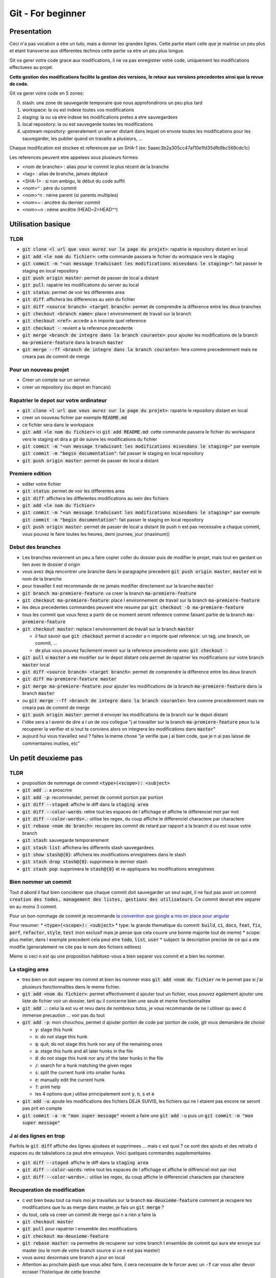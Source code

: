 Git - For beginner
##################

Presentation
************

Ceci n'a pas vocation a etre un tuto, mais a donner les grandes lignes. Cette partie etant celle que je maitrise un peu plus et etant transverse aux differentes technos cette partie va etre un peu plus longue.

Git va gerer votre code grace aux modifications, il ne va pas enregistrer votre code, uniquement les modifications effectuees au projet.

**Cette gestion des modifications facilite la gestion des versions, le retour aux versions precedentes ainsi que la revue de code.**

Git va gerer votre code en 5 zones:

0. stash: une zone de sauvegarde temporaire que nous approfondirons un peu plus tard
1. workspace: la ou est indexe toutes vos modifications
2. staging: la ou va etre indexe les modifications pretes a etre sauvegardees
3. local repository: la ou est sauvegarde toutes les modifications
4. upstream repository: generalement un server distant dans lequel on envoie toutes les modifications pour les sauvegarder, les publier quand on travaille a plusieurs, ...

Chaque modification est stockee et referencee par un SHA-1 (ex: 5aaec3b2a305cc47af10e1fd35dfb9bc569cdc1c)

Les references peuvent etre appelees sous plusieurs formes:

- <nom de branche> : alias pour le commit le plus récent de la branche
- <tag> : alias de branche, jamais déplacé
- <SHA-1> : si non ambigu, le début du code suffit
- <nom>^ :  père du commit
- <nom>^n : nème parent (si parents multiples)
- <nom>~ : ancètre du dernier commit
- <nom>~n : nème ancêtre (HEAD~2=HEAD^^)

Utilisation basique
*******************

TLDR
====

* :code:`git clone <l url que vous aurez sur la page du projet>`: rapatrie le repository distant en local
* :code:`git add <le nom du fichier>`: cette commande passera le fichier du workspace vers le staging
* :code:`git commit -m "<un message traduisant les modifications misesdans le staging>"`: fait passer le staging en local repository
* :code:`git push origin master`: permet de passer de local a distant
* :code:`git pull`: rapatrie les modifications du server au local
* :code:`git status`: permet de voir les differentes area
* :code:`git diff`: affichera les differences au sein du fichier
* :code:`git diff <source branch> <target branch>`: permet de comprendre la difference entre les deux branches
* :code:`git checkout <branch name>`: place l environnement de travail sur la branch
* :code:`git checkout <ref>`: accede a n importe quel reference
* :code:`git checkout -`: revient a la reference precedente
* :code:`git merge <branch de integre dans la branch courante>`: pour ajouter les modifications de la branch :code:`ma-premiere-feature` dans la branch :code:`master`
* :code:`git merge --ff <branch de integre dans la branch courante>`: fera comme precedemment mais ne creara pas de commit de merge

Pour un nouveau projet
======================

* Creer un compte sur un serveur.
* creer un repository (ou depot en francais)

Rapatrier le depot sur votre ordinateur
=======================================

* :code:`git clone <l url que vous aurez sur la page du projet>`: rapatrie le repository distant en local
* creer un nouveau fichier par exemple :code:`README.md`
* ce fichier sera dans le workspace
* :code:`git add <le nom du fichier>` ici :code:`git add README.md`: cette commande passera le fichier du workspace vers le staging et dira a git de suivre les modifications du fichier
* :code:`git commit -m "<un message traduisant les modifications misesdans le staging>"` par exemple :code:`git commit -m "begin documentation"`: fait passer le staging en local repository
* :code:`git push origin master`: permet de passer de local a distant

Premiere edition
================

* editer votre fichier
* :code:`git status`: permet de voir les differentes area
* :code:`git diff`: affichera les differentes modifications au sein des fichiers
* :code:`git add <le nom du fichier>`
* :code:`git commit -m "<un message traduisant les modifications misesdans le staging>"` par exemple :code:`git commit -m "begin documentation"`: fait passer le staging en local repository
* :code:`git push origin master`: permet de passer de local a distant (le push n est pas necessaire a chaque commit, vous pouvez le faire toutes les heures, demi journee, jour (maximum))

Debut des branches
==================

* Les branches reviennent un peu a faire copier coller du dossier puis de modifier le projet, mais tout en gardant un lien avec le dossier d origin
* vous avez deja rencontrer une branche dans le paragraphe precedent :code:`git push origin master`, :code:`master` est le nom de la branche
* pour travailler il est recommande de ne jamais modifier directement sur la branche :code:`master`
* :code:`git branch ma-premiere-feature`: va creer la branch :code:`ma-premiere-feature`
* :code:`git checkout ma-premiere-feature`: place l environnement de travail sur la branch :code:`ma-premiere-feature`
* les deux precedentes commandes peuvent etre resume par :code:`git checkout -b ma-premiere-feature`
* tous les commit que vous ferez a partir de ce moment seront reference comme faisant partie de la branch :code:`ma-premiere-feature`
* :code:`git checkout master`: replace l environnement de travail sur la branch :code:`master`

  * il faut savoir que :code:`git checkout` permet d acceder a n importe quel reference: un tag, une branch, un commit, ...
  * de plus vous pouvez facilement revenir sur la reference precedente avec :code:`git checkout -`

* :code:`git pull` si :code:`master` a ete modifier sur le depot distant cela permet de rapatrier les modifications sur votre branch :code:`master` local
* :code:`git diff <source branch> <target branch>`: permet de comprendre la difference entre les deux branch
* :code:`git diff ma-premiere-feature master`
* :code:`git merge ma-premiere-feature`: pour ajouter les modifications de la branch :code:`ma-premiere-feature` dans la branch :code:`master`
* ou :code:`git merge --ff <branch de integre dans la branch courante>`: fera comme precedemment mais ne creara pas de commit de merge
* :code:`git push origin master`: permet d envoyer les modifications de la branch sur le depot distant
* l'idée sera a l avenir de dire a l un de vos collegue "j ai travailler sur la branch :code:`ma-premiere-feature` peux tu la recuperer la verifier et si tout te conviens alors on integrera les modifications dans :code:`master`"
* aujourd hui vous travaillez seul ? faites la meme chose "je verifie que j ai bien code, que je n ai pas laisse de commentaires inutiles, etc"

Un petit deuxieme pas
*********************

TLDR
====

* proposition de nommage de commit :code:`<type>(<scope>): <subject>`
* :code:`git add .`: a proscrire
* :code:`git add -p`: recommander, permet de commit portion par portion
* :code:`git diff --staged`: affiche le diff dans la :code:`staging area`
* :code:`git diff --color-words`: retire tout les espaces de l affichage et affiche le differenciel mot par mot
* :code:`git diff --color-words=.`: utilise les regex, du coup affiche le differenciel charactere par charactere
* :code:`git rebase <nom de branch>`: recupere les commit de retard par rapport a la branch d ou est issue votre branch
* :code:`git stash`: sauvegarde temporairement
* :code:`git stash list`: affichera les differents stash sauvegardees
* :code:`git show stash@{0}`: affichera les modifications enregistrees dans le stash
* :code:`git stash drop stash@{0}`: supprimera le dernier stash
* :code:`git stash pop`: supprimera le :code:`stash@{0}` et re-appliquera les modifications enregistrees

Bien nommer un commit
=====================

Tout d abord il faut bien conciderer que chaque commit doit sauvegarder un seul sujet, il ne faut pas avoir un commit :code:`creation des todos, management des listes, gestions des utilisateurs`. Ce commit devrait etre separer en au moins 3 commit.

Pour un bon nommage de commit je recommande `la convention que google a mis en place pour angular <https://github.com/angular/angular/blob/master/CONTRIBUTING.md#commit>`_

Pour resumer:
* :code:`<type>(<scope>): <subject>`
* type: la grande thematique du commit: :code:`build`, :code:`ci`, :code:`docs`, :code:`feat`, :code:`fix`, :code:`perf`, :code:`refactor`, :code:`style`, :code:`test` (non exclusif mais je pense que cela couvre une bonne majorite tout de meme)
* scope: plus metier, dans l exemple precedent cela peut etre :code:`todo`, :code:`list`, :code:`user`
* subject: la description precise de ce qui a ete modifie (generalement ne cite pas le nom des fichiers editees)

Meme si ceci n est qu une proposition habituez-vous a bien separer vos commit et a bien les nommer.

La staging area
===============

* tres bien on doit separer les commit et bien les nommer mais :code:`git add <nom du fichier` ne le permet pas si j'ai plusieurs fonctionnalites dans le meme fichier.
* :code:`git add <nom du fichier>`: permet effectivement d ajouter tout un fichier, vous pouvez egalement ajouter une liste de fichier voir un dossier, tant qu il concerne bien une seule et meme fonctionnalitee
* :code:`git add .`: celui la est vu et revu dans de nombreux tutos, je vous recommande de ne l utiliser qu avec d immense precaution ... voir pas du tout
* :code:`git add -p`: mon chouchou, permet d ajouter portion de code par portion de code, git vous demandera de choisir

  * :code:`y`: stage this hunk
  * :code:`n`: do not stage this hunk
  * :code:`q`: quit; do not stage this hunk nor any of the remaining ones
  * :code:`a`: stage this hunk and all later hunks in the file
  * :code:`d`: do not stage this hunk nor any of the later hunks in the file
  * :code:`/`: search for a hunk matching the given regex
  * :code:`s`: split the current hunk into smaller hunks
  * :code:`e`: manually edit the current hunk
  * :code:`?`: print help
  * les 4 options que j utilise principalement sont :code:`y`, :code:`n`, :code:`s` et :code:`e`

* :code:`git add -u`: ajoute les modifications des fichiers DEJA SUIVIS, les fichiers qui ne l etaient pas encore ne seront pas prit en compte
* :code:`git commit -a -m "mon super message"` revient a faire une :code:`git add -u` puis un :code:`git commit -m "mon super message"`

J ai des lignes en trop
=======================

Parfois le :code:`git diff` affiche des lignes ajoutees et supprimees ... mais c est quoi ? ce sont des ajouts et des retraits d espaces ou de tabulations ca peut etre ennuyeux. Voici quelques commandes supplementaires

* :code:`git diff --staged`: affiche le diff dans la :code:`staging area`
* :code:`git diff --color-words`: retire tout les espaces de l affichage et affiche le diffrenciel mot par mot
* :code:`git diff --color-words=.`: utilise les regex, du coup affiche le differenciel charactere par charactere

Recuperation de modification
============================

* c est bien beau tout ca mais moi je travaillais sur la branch :code:`ma-deuxieme-feature` comment je recupere tes modifications que tu as merge dans master, je fais un :code:`git merge` ?
* du tout, cela va creer un commit de merge qui n a rien a faire la
* :code:`git checkout master`
* :code:`git pull` pour rapatrier l ensemble des modifications
* :code:`git checkout ma-deuxieme-feature`
* :code:`git rebase master`: va permettre de recuperer sur votre branch l ensemble de commit qui aura ete envoye sur master (ou le nom de votre branch source si ce n est pas master)
* vous aurez desormais une branch a jour en local
* Attention au prochain :code:`push` que vous allez faire, il sera necessaire de le forcer avec un :code:`-f` car vous aller devoir ecraser l'historique de cette branche

J ai fait des modifications mais je n ai pas encore commit ... mais je dois recuperer les mises a jour de master
================================================================================================================

Le :code:`stash` est fait pour vous, ca revient un peu a un :code:`commit` temporaire

* :code:`git status`: faite ca avant et apre le :code:`git stash` ce sera plus parlant
* :code:`git stash`: va creer un commit temporaire de reference :code:`stash@{0}` et va retirer les modifications effectuees dans les fichiers suivi dans la working area
* :code:`git stash list`: affichera les differents stash sauvegardees
* :code:`git show stash@{0}`: affichera les modifications enregistrees dans le stash
* :code:`git stash drop stash@{0}`: supprimera le stash et decalera tout, l ancien :code:`stash@{1}` deviendra le :code:`stash@{0}` etc
* :code:`git stash pop`: supprimera le :code:`stash@{0}` et re-appliquera les modifications enregistrees

Utilisation avancee
*******************

Les points touchy et les points moins urgents a voir.

TLDR
====

* :code:`git commit --amend`: va prendre ce que vous avez mit dans la staging area pour l ajouter dans le precedent commit
* :code:`git reset <nom du fichier dans la staging area>`: permet de passer un fichier de la staging area vers la working area
* :code:`git reset HEAD`: va effectuer la command precedente pour l ensemble de la staging area
* :code:`git reset HEAD^`: va supprimer le dernier commit
* :code:`git reset HEAD^^`: va supprimer les 2 derniers commit
* :code:`git reset HEAD~25`: va supprimer les 25 derniers commit
* :code:`git rebase -i <branch source>` ou :code:`git rebase -i HEAD~10`: permet de re-aranger les commit
* :code:`git show <ref de commit>` pour voir les commits
* :code:`git fetch` rapatrie les modifications sans ecraser votre branch
* :code:`git blame <nom du fichier>` permet d afficher le nom du dernier modificateur des differentes lignes du fichiers
* :code:`git log`: affichera les differents derniers commit
* :code:`git log -1`: affichera uniquement LE dernier commit
* :code:`git log --oneline`: affichera les commit mais en simplifier
* :code:`git log --graph --oneline --decorate`: avec plusieur branch cela permet d avoir une visualisation d ensemble

J ai oublier une portion de code dans mon commit comment je fais
================================================================

* le moyen hardcore mais tout est a refaire

  * :code:`git stash`: va sauvegarder les modifications qui n ont rien a voir avec le commit
  * :code:`git reset HEAD^`: va supprimer le commit et vous re-affichera les modifications dans la working area
  * :code:`git add <vos fichiers de-commiter>`: les remettra dans la staging area
  * :code:`git stash pop`: re-affichera les midufications stash
  * :code:`git add <ce que vous aviez oublie>`
  * :code:`git commit -m <votre message>`

* le moyen soft

  * :code:`git add <vos fichiers oublies>`
  * :code:`git commit --amend`: va prendre ce que vous avez mit dans la staging area pour l ajouter dans le precedent commit

* je profite de ce paragraph pour presenter :code:`reset`

  * :code:`git reset <nom du fichier dans la staging area>`: permet de passer un fichier de la staging area vers la working area
  * :code:`git reset HEAD`: va effectuer la command precedente pour l ensemble de la staging area
  * :code:`git reset --hard <nom du fichier dans la staging area>`: **supprime la modification du fichier present dans la staging area**
  * :code:`git checkout <nom du fichier dans la working area>`: **supprime la modification du fichier present dans la working area**
  * :code:`git reset HEAD^`: va supprimer le dernier commit
  * :code:`git reset HEAD^^`: va supprimer les 2 derniers commit
  * :code:`git reset HEAD~25`: va supprimer les 25 derniers commit
  * :code:`git reset --mixed`: comportement par default, revient a faire :code:`git reset HEAD`
  * :code:`git reset --soft`: supprimera les modifications ciblées (commit) et les mettra dans la staging zone
  * :code:`git reset --hard`: supprimera definitement les modifications ciblées.

Bon rearangeons nos commit
==========================

Plusieurs problemes se posent avec ce qu on a vu

* :code:`git commit -m "list todo"`
* :code:`git commit -m "fix list"`
* :code:`git commit -m "fix list"`
* :code:`git commit -m "fix list"`
* :code:`git commit -m "fix list"`
* 15 commit sur le sujet des list
* les commits de fix qui n en finissent plus
* ramener sur la branch :code:`master` ca donnerait 50% de commit de fix 49% de commit de merge ... pas tres lisible
* une solution serait a :code:`git reset HEAD~<le nombre de commit fait dans la branche>` ?
* c est moche mais oui ca marcherait, il ne restera plus qu a tout recommit sujet par sujet

* Arrivé du :code:`git rebase`
* Mais qu est ce qu il raconte ... :code:`git rebase` ca permet juste de ratraper le retard de la branch source ?
* je vous presente :code:`git rebase -i <branch source>` ou :code:`git rebase -i HEAD~10`
* cette commande vous affichera l ensemble des commit de votre branch et vous permettra de les reorganiser, les editer, les renommers etc
* generalement vous aurez les explications de chaque command dans le texte qui s affichera. Lisez bien l integralite.
* c est tout ce que tu as a dire ? utilisez :code:`git rebase -i` ? c est pas terrible
* quatre choses

  * d abord si vous ne connaissez pas les commandes vous ne pourez pas les utilisez, il fallait bien au moins vous l introduire
  * apres un :code:`git rebase -i` tout l historique est boulverse, il faudra un :code:`git push -f` pour l imposer au server
  * attention si vous reorganiser les commit alors que vous avez modifier deux fois la meme portion de code :code:`git rebase -i` va vous demandez beaucoup de modification de commit, ne prenez pas peur, lisez ce que git vous dit et corrigez tranquillement vos fichiers
  * utilisez :code:`git show <ref de commit>` pour voir les commits, meme si vous les avez bien nommees, revoir ce que vous avez fait dedans permettra de vous rassurer

Verifiez avant de pull
======================

Le :code:`git pull` va rapatrier les modifications du serveur distant et ecraser votre branch local. En realite on peut rapatrier les references sans ecraser la notre.

par exemple sur votre branch :code:`master`,

* :code:`git checkout master`
* :code:`#git pull` ecraserait votre branch
* :code:`git fetch` rapatrie les modifications sans ecraser votre branch
* :code:`git diff master origin/master`: vous pourrez alors demander a git la difference entre le distant et le local

Des supers fichiers
===================

.gitconfig
----------

c est dans ce fichier que vous trouverez vos configurations, vos alias, vos parametres d authentifications (sous linux generalement il est dans l home de l utilisateur :code:`~/.gitconfig`)

.gitignore
----------

Quand vous builder, quand vous rapatriez des library externe, ou autre, vous creer des fichiers qui n ont rien a faire dans git.

Grace a ce fichier :code:`.gitignore` vous pourrez les lister pour bien preciser a git de ne jamais les prendre en compte.

.gitkeep
--------

Dans certaine situation nos scripts ont besoin d un dossier pour stocker des fichiers generes ou des fichiers uploades, malheureusement git ne prend pas en compte les dossiers vides.

On creer donc un fichier vide dans ces dossiers a concerver pour faire comprendre aussi bien a git qu au autre contributeur de ne pas supprimer ce dossier. Par convention on appelle ces fichiers :code:`.gitkeep`

Qui qu a fait quoi?
===================

Quand vous travaillez seul ce n est pas tres important. Mais quand vous travaillez a plusieurs, parfois vous ne comprenez pas certain code ... bon outre le fait que si ce code est trop complique il faudrait peut etre le refactorer, pour le comprendre il suffit de demander a son autheur de l expliquer.

:code:`git blame <nom du fichier>` permet d afficher le nom du dernier modificateur des differentes lignes du fichiers

Qu est ce qui c est passe?
==========================

Pour ceux qui ont regarder des tutos, vous l aurez vite vu, moi je l aborde que maintenant.

* :code:`git log`: affichera les differents derniers commit
* :code:`git log -1`: affichera uniquement LE dernier commit
* :code:`git log --oneline`: affichera les commit mais en simplifier
* :code:`git log --graph --oneline --decorate`: avec plusieur branch cela permet d avoir une visualisation d ensemble

Que et Quand verifier
=====================

* Avant de commit toujours verifier ce que vous allez commit avec :code:`git diff --staged`
* avant de recuperer un :code:`stash`, toujours verifier le continue avec :code:`git show stash@{0}`
* avant de merge toujours verifier que l on a bien recuperer la branch source, sur la branch en cours de developpement faire :code:`git rebase <branch source>`
* avant de merge, toujours verifier le diff entre les deux branch :code:`git diff <branch source> <branch target>`
* en cours de :code:`git rebase -i`, toujours verifier les commit que l on va manipuler avec :code:`git show <numero du commit>`

Aller plus loin
***************

Regarder

* git cherry-pick
* git flow
* git hook
* git submodule
* la specification semver

Sources
*******

* `<https://pawelgrzybek.com/git-tip-staging-hunk-of-code-via-command-line/>`_
* `<https://dev.to/milu_franz/git-explained-an-in-depth-comparison-18mk>`_
